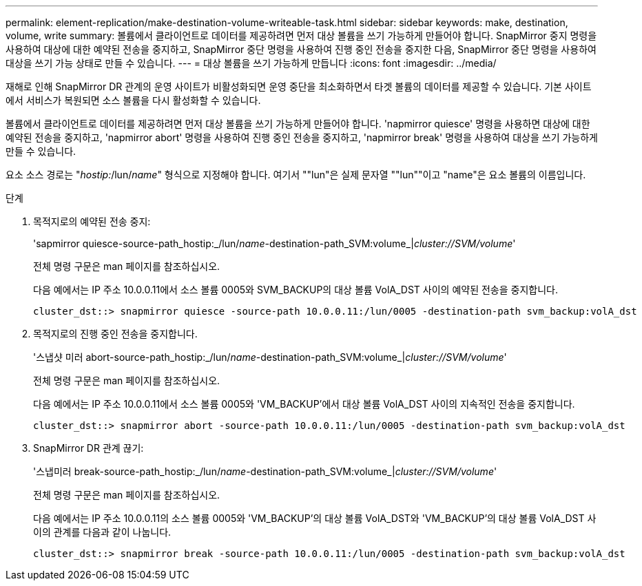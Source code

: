 ---
permalink: element-replication/make-destination-volume-writeable-task.html 
sidebar: sidebar 
keywords: make, destination, volume, write 
summary: 볼륨에서 클라이언트로 데이터를 제공하려면 먼저 대상 볼륨을 쓰기 가능하게 만들어야 합니다. SnapMirror 중지 명령을 사용하여 대상에 대한 예약된 전송을 중지하고, SnapMirror 중단 명령을 사용하여 진행 중인 전송을 중지한 다음, SnapMirror 중단 명령을 사용하여 대상을 쓰기 가능 상태로 만들 수 있습니다. 
---
= 대상 볼륨을 쓰기 가능하게 만듭니다
:icons: font
:imagesdir: ../media/


[role="lead"]
재해로 인해 SnapMirror DR 관계의 운영 사이트가 비활성화되면 운영 중단을 최소화하면서 타겟 볼륨의 데이터를 제공할 수 있습니다. 기본 사이트에서 서비스가 복원되면 소스 볼륨을 다시 활성화할 수 있습니다.

볼륨에서 클라이언트로 데이터를 제공하려면 먼저 대상 볼륨을 쓰기 가능하게 만들어야 합니다. 'napmirror quiesce' 명령을 사용하면 대상에 대한 예약된 전송을 중지하고, 'napmirror abort' 명령을 사용하여 진행 중인 전송을 중지하고, 'napmirror break' 명령을 사용하여 대상을 쓰기 가능하게 만들 수 있습니다.

요소 소스 경로는 "_hostip:_/lun/_name_" 형식으로 지정해야 합니다. 여기서 ""lun"은 실제 문자열 ""lun""이고 "name"은 요소 볼륨의 이름입니다.

.단계
. 목적지로의 예약된 전송 중지:
+
'sapmirror quiesce-source-path_hostip:_/lun/_name_-destination-path_SVM:volume_|_cluster://SVM/volume_'

+
전체 명령 구문은 man 페이지를 참조하십시오.

+
다음 예에서는 IP 주소 10.0.0.11에서 소스 볼륨 0005와 SVM_BACKUP의 대상 볼륨 VolA_DST 사이의 예약된 전송을 중지합니다.

+
[listing]
----
cluster_dst::> snapmirror quiesce -source-path 10.0.0.11:/lun/0005 -destination-path svm_backup:volA_dst
----
. 목적지로의 진행 중인 전송을 중지합니다.
+
'스냅샷 미러 abort-source-path_hostip:_/lun/_name_-destination-path_SVM:volume_|_cluster://SVM/volume_'

+
전체 명령 구문은 man 페이지를 참조하십시오.

+
다음 예에서는 IP 주소 10.0.0.11에서 소스 볼륨 0005와 'VM_BACKUP'에서 대상 볼륨 VolA_DST 사이의 지속적인 전송을 중지합니다.

+
[listing]
----
cluster_dst::> snapmirror abort -source-path 10.0.0.11:/lun/0005 -destination-path svm_backup:volA_dst
----
. SnapMirror DR 관계 끊기:
+
'스냅미러 break-source-path_hostip:_/lun/_name_-destination-path_SVM:volume_|_cluster://SVM/volume_'

+
전체 명령 구문은 man 페이지를 참조하십시오.

+
다음 예에서는 IP 주소 10.0.0.11의 소스 볼륨 0005와 'VM_BACKUP'의 대상 볼륨 VolA_DST와 'VM_BACKUP'의 대상 볼륨 VolA_DST 사이의 관계를 다음과 같이 나눕니다.

+
[listing]
----
cluster_dst::> snapmirror break -source-path 10.0.0.11:/lun/0005 -destination-path svm_backup:volA_dst
----

